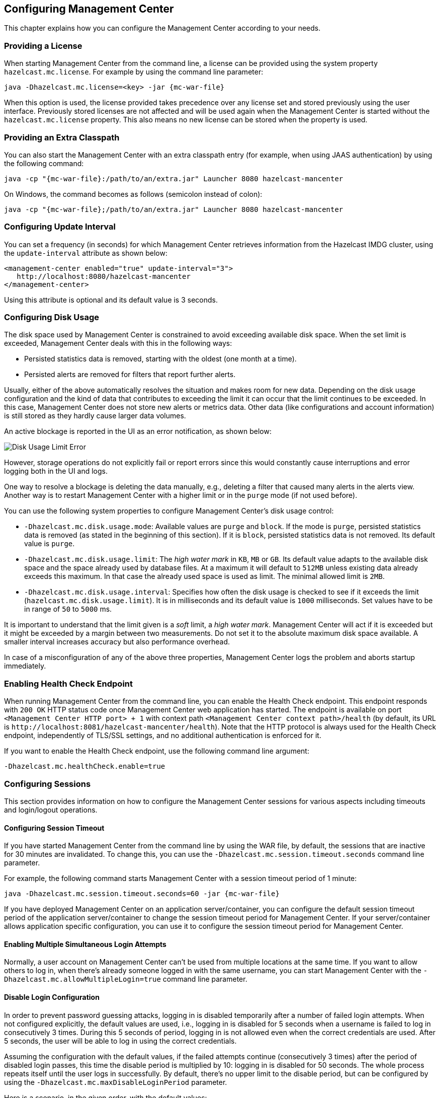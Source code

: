[[configuring]]
== Configuring Management Center

This chapter explains how you can configure the
Management Center according to your needs.

[[starting-with-a-license]]
=== Providing a License

When starting Management Center from the command line, a
license can be provided using the system property `hazelcast.mc.license`.
For example by using the command line parameter:

[subs="attributes,specialchars"]
```
java -Dhazelcast.mc.license=<key> -jar {mc-war-file}
```

When this option is used, the license provided takes precedence
over any license set and stored previously using the user interface.
Previously stored licenses are not affected and will be used again
when the Management Center is started without the `hazelcast.mc.license` property.
This also means no new license can be stored when the property is used.

[[starting-with-an-extra-classpath]]
=== Providing an Extra Classpath

You can also start the Management Center with an extra classpath
entry (for example, when using JAAS authentication) by using the
following command:

[subs="attributes"]
```
java -cp "{mc-war-file}:/path/to/an/extra.jar" Launcher 8080 hazelcast-mancenter
```

On Windows, the command becomes as follows (semicolon instead of colon):

[subs="attributes"]
```bash
java -cp "{mc-war-file};/path/to/an/extra.jar" Launcher 8080 hazelcast-mancenter
```

[[configuring-update-interval]]
=== Configuring Update Interval

You can set a frequency (in seconds) for which Management Center
retrieves information from the Hazelcast IMDG cluster, using the
`update-interval` attribute as shown below:

[source,xml]
----
<management-center enabled="true" update-interval="3">
   http://localhost:8080/hazelcast-mancenter
</management-center>
----

Using this attribute is optional and its default value is 3 seconds.

[[disk-usage-config]]
=== Configuring Disk Usage

The disk space used by Management Center is constrained to avoid
exceeding available disk space. When the set limit is exceeded,
Management Center deals with this in the following ways:

* Persisted statistics data is removed, starting with the oldest (one month at a time).
* Persisted alerts are removed for filters that report further alerts.

Usually, either of the above automatically resolves the situation and
makes room for new data. Depending on the disk usage configuration and
the kind of data that contributes to exceeding the limit it can occur
that the limit continues to be exceeded. In this case, Management Center does
not store new alerts or metrics data. Other data (like configurations and account information)
is still stored as they hardly cause larger data volumes.

An active blockage is reported in the UI as an error notification, as shown below:

image::DiskUsageError.png[Disk Usage Limit Error]

However, storage operations do not explicitly fail or report errors since
this would constantly cause interruptions and error logging both in the UI and logs.

One way to resolve a blockage is deleting the data manually, e.g., deleting a
filter that caused many alerts in the alerts view.
Another way is to restart Management Center with a higher limit or
in the `purge` mode (if not used before).

You can use the following system properties to configure Management Center's disk usage control:

* `-Dhazelcast.mc.disk.usage.mode`: Available values are `purge` and `block`.
If the mode is `purge`, persisted statistics data is removed (as stated in
the beginning of this section). If it is `block`, persisted statistics data
is not removed. Its default value is `purge`.
* `-Dhazelcast.mc.disk.usage.limit`: The _high water mark_ in `KB`, `MB` or `GB`.
Its default value adapts to the available disk space and the space already used
by database files. At a maximum it will default to `512MB` unless existing data
already exceeds this maximum. In that case the already used space is used as limit.
The minimal allowed limit is `2MB`.
* `-Dhazelcast.mc.disk.usage.interval`: Specifies how often the disk usage is
checked to see if it exceeds the limit (`hazelcast.mc.disk.usage.limit`). It is
in milliseconds and its default value is `1000` milliseconds. Set values have to
be in range of `50` to `5000` ms.

It is important to understand that the limit given is a _soft_ limit, a _high water mark_.
Management Center will act if it is exceeded but it might be exceeded by a
margin between two measurements. Do not set it to the absolute maximum disk
space available. A smaller interval increases accuracy but also performance overhead.

In case of a misconfiguration of any of the above three properties,
Management Center logs the problem and aborts startup immediately.

[[enabling-health-check-endpoint]]
=== Enabling Health Check Endpoint

When running Management Center from the command line, you can enable
the Health Check endpoint. This endpoint responds with `200 OK` HTTP
status code once Management Center web application has started. The
endpoint is available on port `<Management Center HTTP port> + 1` with
context path `<Management Center context path>/health` (by default, its
URL is `\http://localhost:8081/hazelcast-mancenter/health`). Note that the
HTTP protocol is always used for the Health Check endpoint, independently
of TLS/SSL settings, and no additional authentication is enforced for it.

If you want to enable the Health Check endpoint, use the following command line argument:

```
-Dhazelcast.mc.healthCheck.enable=true
```

[[configuring-sessions]]
=== Configuring Sessions

This section provides information on how to configure the Management Center
sessions for various aspects including timeouts and login/logout operations.

[[configuring-session-timeout]]
==== Configuring Session Timeout

If you have started Management Center from the command line
by using the WAR file, by default, the sessions that are inactive for
30 minutes are invalidated. To change this, you can use the
`-Dhazelcast.mc.session.timeout.seconds` command line parameter.

For example, the following command starts Management Center with
a session timeout period of 1 minute:

[subs="attributes"]
```
java -Dhazelcast.mc.session.timeout.seconds=60 -jar {mc-war-file}
```

If you have deployed Management Center on an application
server/container, you can configure the default session timeout
period of the application server/container to change the session
timeout period for Management Center. If your server/container
allows application specific configuration, you can use it to configure
the session timeout period for Management Center.

[[enabling-multiple-simultaneous-login-attempts]]
==== Enabling Multiple Simultaneous Login Attempts

Normally, a user account on Management Center can't be used from
multiple locations at the same time. If you want to allow
others to log in, when there's already someone logged in with the
same username, you can start Management Center with
the `-Dhazelcast.mc.allowMultipleLogin=true` command line parameter.

[[disable-login-configuration]]
==== Disable Login Configuration

In order to prevent password guessing attacks, logging in is
disabled temporarily after a number of failed login attempts. When
not configured explicitly, the default values are used, i.e., logging
in is disabled for 5 seconds when a username is failed to log in
consecutively 3 times. During this 5 seconds of period, logging in is
not allowed even when the correct credentials are used. After 5 seconds,
the user will be able to log in using the correct credentials.

Assuming the configuration with the default values, if the failed
attempts continue (consecutively 3 times) after the period of disabled
login passes, this time the disable period is multiplied by 10:
logging in is disabled for 50 seconds. The whole process repeats
itself until the user logs in successfully. By default, there's no upper
limit to the disable period, but can be configured by using the
`-Dhazelcast.mc.maxDisableLoginPeriod` parameter.

Here is a scenario, in the given order, with the default values:

. You try to login with your credentials consecutively 3 times but failed.
. Logging in is disabled and you have to wait for 5 seconds.
. After 5 seconds have passed, logging in is enabled.
. You try to login with your credentials consecutively 3 times but again
failed.
. Logging in is disabled again and this time you have to wait for 50
seconds until your next login attempt.
. And so on; each 3 consecutive login failures causes the disable
period to be multiplied by 10.

You can configure the number of failed login attempts, initial
and maximum duration of the disabled login and the multiplier
using the following command line parameters:

* `-Dhazelcast.mc.failedAttemptsBeforeDisableLogin`: Number of failed
login attempts that cause the logging in to be disabled temporarily. Default
value is `3`.
* `-Dhazelcast.mc.initialDisableLoginPeriod`: Initial duration for the disabled
login in seconds. Default value is `5`.
* `-Dhazelcast.mc.disableLoginPeriodMultiplier`: Multiplier used for extending
the disable period in case the failed login attempts continue after disable
period passes. Default value is `10`.
* `-Dhazelcast.mc.maxDisableLoginPeriod`: Maximum amount of time for the disable
login period.  This parameter does not have a default value. By default,
disabled login period is not limited.


[[forcing-logout-on-multiple-simultaneous-login-attempts]]
==== Forcing Logout on Multiple Simultaneous Login Attempts

If you haven't allowed multiple simultaneous login attempts explicitly,
the first user to login with a username stays
logged in until that username explicitly logs out or its session expires.
In the meantime, no one else can login with the same
username. If you want to force logout for the first user and let the
newcomer login, you need to start Management
Center with the `-Dhazelcast.mc.forceLogoutOnMultipleLogin=true` command
line parameter.

[[configuring-and-enabling-security]]
=== Configuring and Enabling Security

This section provides information on how to use and manage
Management Center with TLS/SSL and mutual authentication.
You will also learn how to force the users to specify passwords
that are hard to guess.

[[using-management-center-with-tlsssl-only]]
==== Using Management Center with TLS/SSL Only

To encrypt data transmitted over all channels of Management Center
using TLS/SSL, make sure you do all of the following:

* Deploy Management Center on a TLS/SSL enabled container or start it from
the command line with TLS/SSL enabled. See
<<deploying-and-starting, Installing Management Center>>.
** Another option is to place Management Center behind a TLS-enabled
reverse proxy. In that case, make sure your reverse proxy sets the necessary
HTTP header (`X-Forwarded-Proto`) for resolving the correct protocol.
* Enable TLS/SSL communication to Management Center for your Hazelcast
cluster. See <<connecting-hazelcast-members-to-management-center, Connecting Hazelcast members to Management Center>>.
* If you're using Clustered JMX on Management center, enable TLS/SSL
for it. See <<clustered-jmx-via-management-center, Enabling TLS/SSL for Clustered JMX>>.
* If you're using LDAP authentication, make sure you use LDAPS or
enable the "Start TLS" field. See <<ldap-authentication, LDAP Authentication>>.

[[enabling-tslssl-when-starting-with-war-file]]
==== Enabling TLS/SSL When Starting with WAR File

When you start Management Center from the command line, it serves
the pages unencrypted by using "http", by default. To enable TLS/SSL,
use the following command line parameters when starting the Management Center:

* `-Dhazelcast.mc.tls.enabled`: Specifies whether TLS/SSL is enabled. Its default value is false (disabled).
* `-Dhazelcast.mc.tls.keyStore`: Path to the keystore.
* `-Dhazelcast.mc.tls.keyStorePassword`: Password of the keystore.
* `-Dhazelcast.mc.tls.trustStore`: Path to the truststore.
* `-Dhazelcast.mc.tls.trustStorePassword`: Password of the truststore.

You can leave the truststore and truststore password values empty to use
the system JVM's own truststore.

The following is an example on how to start Management Center with
TLS/SSL enabled from the command line:

[subs="attributes"]
```
java -Dhazelcast.mc.tls.enabled=true
-Dhazelcast.mc.tls.keyStore=/some/dir/selfsigned.jks
-Dhazelcast.mc.tls.keyStorePassword=yourpassword -jar {mc-war-file}
```

You can access Management Center from the following HTTPS URL on
port 8443: `\https://localhost:8443/hazelcast-mancenter`.

On the member side, you need to configure the Management Center URL
as `\https://localhost:8443/hazelcast-mancenter` and also set the
following JVM arguments when starting the member:

```
-Djavax.net.ssl.trustStore=path to your truststore
-Djavax.net.ssl.trustStorePassword=yourpassword
```

NOTE: If you plan to use a self-signed certificate, make sure
to create a certificate with the hostname of the machine you will
deploy Management Center on. Otherwise, you will see a line similar
to the following in the member logs:

```
javax.net.ssl.SSLHandshakeException: java.security.cert.CertificateException:
No subject alternative names matching IP address 127.0.0.1 found
```

To override the HTTPS port, you can give it as the second argument when
starting Management Center. For example:

[subs="attributes"]
```
java -Dhazelcast.mc.tls.enabled=true
-Dhazelcast.mc.tls.keyStore=/dir/to/certificate.jks
-Dhazelcast.mc.tls.keyStorePassword=yourpassword -jar {mc-war-file} 80 443 hazelcast-mancenter
```

This starts Management Center on HTTPS port 443 with context path `/hazelcast-mancenter`.

NOTE: You can encrypt the keystore/truststore passwords and pass them
as command line arguments in encrypted form for improved security.
See the <<variable-replacers, Variable Replacers section>> for more information.

[[enabling-http-port]]
===== Enabling HTTP Port

By default, HTTP port is disabled when you enable TLS. If you want to
have an open HTTP port that redirects to the HTTPS port, use the following
command line argument:

```
-Dhazelcast.mc.tls.enableHttpPort=true
```

[[managing-tls-enabled-clusters]]
===== Managing TLS Enabled Clusters

If a Hazelcast cluster is configured to use TLS for communication between
its members using a self-signed certificate, Management Center will not be
able to perform some of the operations that use the cluster's HTTP endpoints
(such as shutting down a member or getting the thread dump of a member). This is
so because self-signed certificates are not trusted by default by the JVM. For
these operations to work, you need to configure a truststore containing the public
key of the self-signed certificate when starting the JVM of Management Center using
the following command line parameters:

* `-Dhazelcast.mc.httpClient.tls.trustStore`: Path to the truststore.
* `-Dhazelcast.mc.httpClient.tls.trustStorePassword`: Password of the truststore.
* `-Dhazelcast.mc.httpClient.tls.trustStoreType`: Type of the truststore. Its default
value is JKS.
* `-Dhazelcast.mc.httpClient.tls.trustManagerAlgorithm`: Name of the algorithm
based on which the authentication keys are provided. System default is used
if none is provided. You can find out the default by calling the
`javax.net.ssl.TrustManagerFactory#getDefaultAlgorithm` method.

NOTE: You can encrypt the truststore password and pass it as a command line
argument in encrypted form for improved security. See the
<<variable-replacers, Variable Replacers section>> for more information.

By default, JVM also checks for the validity of the hostname of the
certificate. If this test fails, you will see a line similar to the
following in the Management Center logs:

```
javax.net.ssl.SSLHandshakeException: java.security.cert.CertificateException:
No subject alternative names matching IP address 127.0.0.1 found
```

If you want to disable this check, start Management Center with
the following command line parameter:

```
-Dhazelcast.mc.disableHostnameVerification=true
```

[[mutual-authentication]]
==== Mutual Authentication

Mutual authentication allows cluster members to have their keystores
and Management Center to have its truststore so that Management Center can know
which members it can trust. To enable mutual authentication, you need to use the
following command line parameters when starting Management Center:

```
-Dhazelcast.mc.tls.mutualAuthentication=REQUIRED
```

On the member side, you need to set the following JVM
arguments when starting the member:

```
-Djavax.net.ssl.keyStore=path to your keystore -Djavax.net.ssl.keyStorePassword=yourpassword
```

See the below example snippet to see the full command to start Management Center:

[subs="attributes"]
```
java -Dhazelcast.mc.tls.enabled=true
-Dhazelcast.mc.tls.keyStore=path to your keystore
-Dhazelcast.mc.tls.keyStorePassword=password for your keystore
-Dhazelcast.mc.tls.trustStore=path to your truststore
-Dhazelcast.mc.tls.trustStorePassword=password for your truststore
-Dhazelcast.mc.tls.mutualAuthentication=REQUIRED -jar {mc-war-file}
```

And the full command to start the cluster member:

```
java -Djavax.net.ssl.keyStore=path to your keystore
-Djavax.net.ssl.keyStorePassword=yourpassword
-Djavax.net.ssl.trustStore=path to your truststore
-Djavax.net.ssl.trustStorePassword=yourpassword -jar hazelcast.jar
```

The parameter `-Dhazelcast.mc.tls.mutualAuthentication` has two options:

* `REQUIRED`: If the cluster member does not provide a keystore or
the provided keys are not included in the Management Center's truststore,
the cluster member will not be authenticated.
* `OPTIONAL`: If the cluster member does not provide a keystore, it will
be authenticated. But if the cluster member provides keys that are not included
in Management Center's truststore, the cluster member will not be authenticated.

[[managing-mutual-authentication-enabled-clusters]]
===== Managing Mutual Authentication Enabled Clusters

If mutual authentication is enabled for the cluster (as described {hz-refman}#mutual-authentication[here]),
Management Center needs to have a keystore to identify itself.
For this, you need to start Management Center with the
following command line parameters:

* `-Dhazelcast.mc.httpClient.tls.keyStore`: Path to the keystore.
* `-Dhazelcast.mc.httpClient.tls.keyStorePassword`: Password of the keystore.
* `-Dhazelcast.mc.httpClient.tls.keyStoreType`: Type of the keystore. Its default value is JKS.
* `-Dhazelcast.mc.httpClient.tls.keyManagerAlgorithm`: Name of the algorithm based on which the authentication
keys are provided. System default is used if none is provided. You can find out the default by calling the
`javax.net.ssl.KeyManagerFactory#getDefaultAlgorithm` method.

[[excluding-specific-tlsssl-procotols]]
===== Excluding Specific TLS/SSL Protocols

When you enable TLS on the Management Center, it will support the clients
connecting with any of the TLS/SSL protocols that the JVM supports by default.
In order to disable specific protocols, you need to set the `-Dhazelcast.mc.tls.excludeProtocols`
command line argument to a comma separated list of protocols to be excluded from the
list of supported protocols. For example, to allow only TLSv1.2, you need to add
the following command line argument when starting the Management Center:

```
-Dhazelcast.mc.tls.excludeProtocols=SSLv3,SSLv2Hello,TLSv1,TLSv1.1
```

When you specify the above argument, you should see a line similar
to the following in the Management Center log:

```
2017-06-21 12:35:54.856:INFO:oejus.SslContextFactory:Enabled Protocols
[TLSv1.2] of [SSLv2Hello, SSLv3, TLSv1, TLSv1.1, TLSv1.2]
```

[[using-a-dictionary-to-prevent-weak-passwords]]
==== Using a Dictionary to Prevent Weak Passwords

In order to prevent certain words from being included in the user
passwords, you can start the Management Center with `-Dhazelcast.mc.security.dictionary.path`
command line parameter which points to a text file that contains a word
on each line. As a result, the user passwords will not contain any dictionary
words, making them harder to guess.

The words in the dictionary need to be at least three characters long in order to
be used for checking the passwords. The shorter
words are ignored to prevent them from blocking the usage of many password
combinations. You can configure
the minimum length of words by starting the Management Center with
`-Dhazelcast.mc.security.dictionary.minWordLength`
command line parameter and setting it to a number.

An example to start the Management Center using the aforementioned parameters
is shown below:

[subs="attributes"]
```
java -Dhazelcast.mc.security.dictionary.path=/usr/MCtext/pwd.txt
-Dhazelcast.mc.security.dictionary.minWordLength=3 -jar {mc-war-file}
```

[[configuring-logging]]
=== Configuring Logging

Management Center uses https://logback.qos.ch/[Logback] for its logging.
By default, it uses the following configuration:

[source,xml]
----
<?xml version="1.0" encoding="UTF-8"?>
<configuration>

    <appender name="STDOUT" class="ch.qos.logback.core.ConsoleAppender">
        <layout class="ch.qos.logback.classic.PatternLayout">
            <Pattern>
                %d{yyyy-MM-dd HH:mm:ss} [%thread] %-5level %logger{36} - %msg%n
            </Pattern>
        </layout>
    </appender>

    <root level="INFO">
        <appender-ref ref="STDOUT"/>
    </root>
</configuration>
----

To change the logging configuration, you can create a custom
Logback configuration file and start Management Center with
the `-Dlogback.configurationFile` option pointing to your configuration file.

For example, you can create a file named `logback-custom.xml` with the following
content and set logging level to `DEBUG`.
To use this file as the logging configuration, you need to start Management Center with the
`-Dlogback.configurationFile=/path/to/your/logback-custom.xml` command line parameter:

[source,xml]
----
<?xml version="1.0" encoding="UTF-8"?>
<configuration>


    <appender name="STDOUT" class="ch.qos.logback.core.ConsoleAppender">
        <layout class="ch.qos.logback.classic.PatternLayout">
            <Pattern>
                %d{yyyy-MM-dd HH:mm:ss} [%thread] %-5level %logger{36} - %msg%n
            </Pattern>
        </layout>
    </appender>

    <root level="DEBUG">
        <appender-ref ref="STDOUT"/>
    </root>
</configuration>
----

[[variable-replacers]]
=== Using Variable Replacers

Variable replacers are used to replace custom strings during loading
the configuration, either passed as command line
 arguments or as part of a configuration file, such as `ldap.properties` or
`jaas.properties`. They can be used to mask
sensitive information such as usernames and passwords. Of course their
usage is not limited to security related information.

Variable replacers implement the interface `com.hazelcast.webmonitor.configreplacer.spi.ConfigReplacer`
and they are configured via the following command line arguments:

* `-Dhazelcast.mc.configReplacer.class`: Full class name of the replacer.
* `-Dhazelcast.mc.configReplacer.failIfValueMissing`: Specifies whether the loading
configuration process stops when a replacement value is missing. It is an optional
attribute and its default value is `true`.
* Additional command line arguments specific to each replacer implementation.
All of the properties for the built-in
replacers are explained in the upcoming sections.

The following replacer classes are provided by Hazelcast as example
implementations of the `ConfigReplacer` interface.
Note that you can also implement your own replacers.

* `EncryptionReplacer`
* `PropertyReplacer`

Each example replacer is explained in the following sections.

==== EncryptionReplacer

This example `EncryptionReplacer` replaces the encrypted variables with
its plain form. The secret key for encryption/decryption is generated from a
password which can be a value in a file and/or environment specific values,
such as MAC address and actual user data.

Its full class name is `com.hazelcast.webmonitor.configreplacer.EncryptionReplacer`
and the replacer prefix is `ENC`. Here are the properties used to configure
this example replacer:

* `hazelcast.mc.configReplacer.prop.cipherAlgorithm`: Cipher algorithm used for
the encryption/decryption. Its default value is AES.
* `hazelcast.mc.configReplacer.prop.keyLengthBits`: Length (in bits) of the
secret key to be generated. Its default value is 128.
* `hazelcast.mc.configReplacer.prop.passwordFile`: Path to a file whose content
should be used as a part of the encryption password. When the property
is not provided, no file is used as a part of the password. Its default value is null.
* `hazelcast.mc.configReplacer.prop.passwordNetworkInterface`: Name of the network interface
whose MAC address should be used as a part of the encryption password. When the
property is not provided no network interface property is used as a part of the password.
Its default value is null.
* `hazelcast.mc.configReplacer.prop.passwordUserProperties`: Specifies whether
the current user properties (`user.name` and `user.home`) should be used
as a part of the encryption password. Its default value is true.
* `hazelcast.mc.configReplacer.prop.saltLengthBytes`: Length (in bytes) of a
random password salt. Its default value is 8.
* `hazelcast.mc.configReplacer.prop.secretKeyAlgorithm`:  Name of the secret key
algorithm to be associated with the generated secret key. Its default
value is AES.
* `hazelcast.mc.configReplacer.prop.secretKeyFactoryAlgorithm`: Algorithm used
to generate a secret key from a password. Its default value is
PBKDF2WithHmacSHA256.
* `hazelcast.mc.configReplacer.prop.securityProvider`: Name of a Java Security
Provider to be used for retrieving the configured secret key factory and
the cipher. Its default value is null.

NOTE: Older Java versions may not support all the algorithms used as defaults.
Use the property values supported by your Java version.

As a usage example, let's create a password file and generate the encrypted strings out
of this file as shown below:

. Create the password file: `echo '/Za-uG3dDfpd,5.-' > /opt/master-password`
. Define the encrypted variables:
+
[subs="attributes"]
```
java -cp {mc-war-file} \
    -Dhazelcast.mc.configReplacer.prop.passwordFile=/opt/master-password \
    -Dhazelcast.mc.configReplacer.prop.passwordUserProperties=false \
    com.hazelcast.webmonitor.configreplacer.EncryptionReplacer \
    "aPasswordToEncrypt" \

Output:

$ENC{wJxe1vfHTgg=:531:WkAEdSi//YWEbwvVNoU9mUyZ0DE49acJeaJmGalHHfA=}
```
+
. Configure the replacer and provide the encrypted variables as command
line arguments while starting Management Center:

[subs="attributes"]
```
java \
-Dhazelcast.mc.configReplacer.class=com.hazelcast.webmonitor.configreplacer.EncryptionReplacer \
-Dhazelcast.mc.configReplacer.prop.passwordFile=/opt/master-password \
-Dhazelcast.mc.configReplacer.prop.passwordUserProperties=false \
-Dhazelcast.mc.tls.enabled=true \
-Dhazelcast.mc.tls.keyStore=/opt/mancenter.keystore \
-Dhazelcast.mc.tls.keyStorePassword='$ENC{wJxe1vfHTgg=:531:WkAEdSi//YWEbwvVNoU9mUyZ0DE49acJeaJmGalHHfA=}' \
-jar {mc-war-file}
```

==== PropertyReplacer

`PropertyReplacer` replaces variables by properties with the given name.
Usually the system properties are used, e.g., `${user.name}`.

Its full class name is `com.hazelcast.webmonitor.configreplacer.PropertyReplacer`
and the replacer prefix is empty string ("").

==== Implementing Custom Replacers

You can also provide your own replacer implementations. All replacers
have to implement the three methods that have the same signatures as
the methods of the following interface:

```
import java.util.Properties;

public interface ConfigReplacer {
    void init(Properties properties);
    String getPrefix();
    String getReplacement(String maskedValue);
}
```

